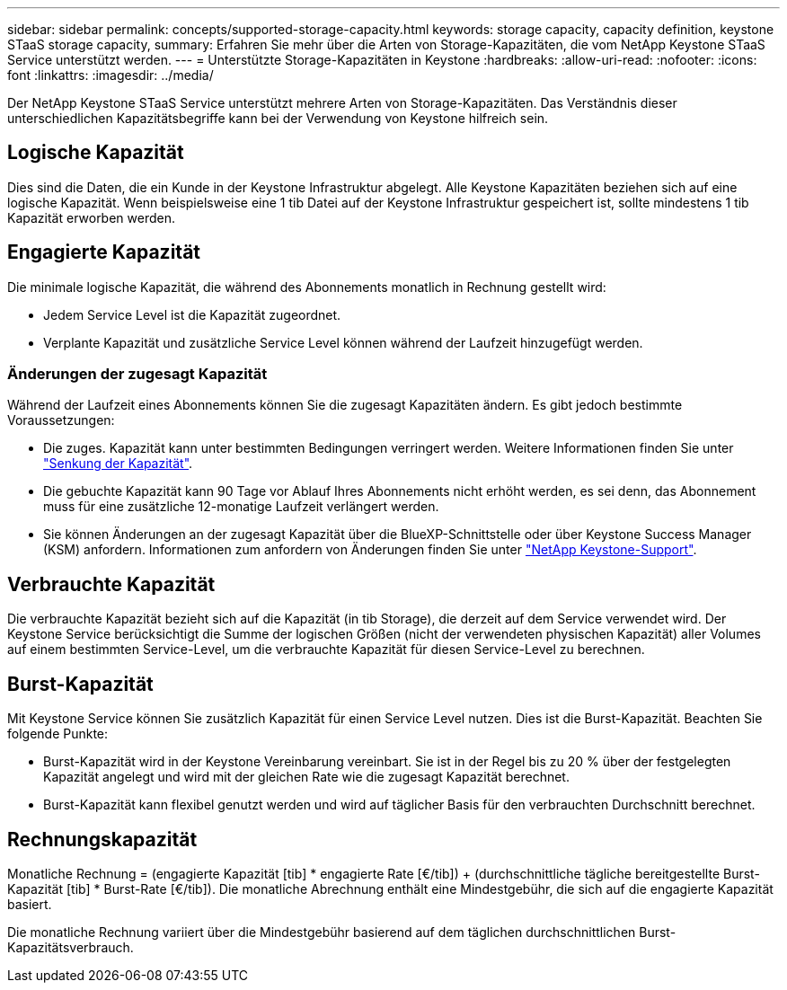 ---
sidebar: sidebar 
permalink: concepts/supported-storage-capacity.html 
keywords: storage capacity, capacity definition, keystone STaaS storage capacity, 
summary: Erfahren Sie mehr über die Arten von Storage-Kapazitäten, die vom NetApp Keystone STaaS Service unterstützt werden. 
---
= Unterstützte Storage-Kapazitäten in Keystone
:hardbreaks:
:allow-uri-read: 
:nofooter: 
:icons: font
:linkattrs: 
:imagesdir: ../media/


[role="lead"]
Der NetApp Keystone STaaS Service unterstützt mehrere Arten von Storage-Kapazitäten. Das Verständnis dieser unterschiedlichen Kapazitätsbegriffe kann bei der Verwendung von Keystone hilfreich sein.



== Logische Kapazität

Dies sind die Daten, die ein Kunde in der Keystone Infrastruktur abgelegt. Alle Keystone Kapazitäten beziehen sich auf eine logische Kapazität. Wenn beispielsweise eine 1 tib Datei auf der Keystone Infrastruktur gespeichert ist, sollte mindestens 1 tib Kapazität erworben werden.



== Engagierte Kapazität

Die minimale logische Kapazität, die während des Abonnements monatlich in Rechnung gestellt wird:

* Jedem Service Level ist die Kapazität zugeordnet.
* Verplante Kapazität und zusätzliche Service Level können während der Laufzeit hinzugefügt werden.




=== Änderungen der zugesagt Kapazität

Während der Laufzeit eines Abonnements können Sie die zugesagt Kapazitäten ändern. Es gibt jedoch bestimmte Voraussetzungen:

* Die zuges. Kapazität kann unter bestimmten Bedingungen verringert werden. Weitere Informationen finden Sie unter link:../concepts/capacity-requirements.html["Senkung der Kapazität"].
* Die gebuchte Kapazität kann 90 Tage vor Ablauf Ihres Abonnements nicht erhöht werden, es sei denn, das Abonnement muss für eine zusätzliche 12-monatige Laufzeit verlängert werden.
* Sie können Änderungen an der zugesagt Kapazität über die BlueXP-Schnittstelle oder über Keystone Success Manager (KSM) anfordern. Informationen zum anfordern von Änderungen finden Sie unter link:../concepts/gssc.html["NetApp Keystone-Support"].




== Verbrauchte Kapazität

Die verbrauchte Kapazität bezieht sich auf die Kapazität (in tib Storage), die derzeit auf dem Service verwendet wird. Der Keystone Service berücksichtigt die Summe der logischen Größen (nicht der verwendeten physischen Kapazität) aller Volumes auf einem bestimmten Service-Level, um die verbrauchte Kapazität für diesen Service-Level zu berechnen.



== Burst-Kapazität

Mit Keystone Service können Sie zusätzlich Kapazität für einen Service Level nutzen. Dies ist die Burst-Kapazität. Beachten Sie folgende Punkte:

* Burst-Kapazität wird in der Keystone Vereinbarung vereinbart. Sie ist in der Regel bis zu 20 % über der festgelegten Kapazität angelegt und wird mit der gleichen Rate wie die zugesagt Kapazität berechnet.
* Burst-Kapazität kann flexibel genutzt werden und wird auf täglicher Basis für den verbrauchten Durchschnitt berechnet.




== Rechnungskapazität

Monatliche Rechnung = (engagierte Kapazität [tib] * engagierte Rate [€/tib]) + (durchschnittliche tägliche bereitgestellte Burst-Kapazität [tib] * Burst-Rate [€/tib]). Die monatliche Abrechnung enthält eine Mindestgebühr, die sich auf die engagierte Kapazität basiert.

Die monatliche Rechnung variiert über die Mindestgebühr basierend auf dem täglichen durchschnittlichen Burst-Kapazitätsverbrauch.
